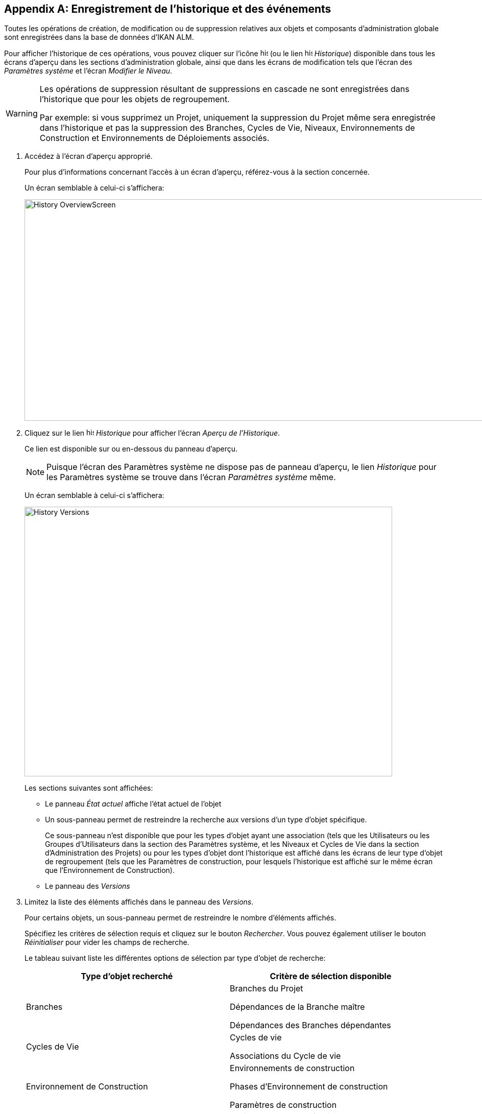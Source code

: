 
:sectnums!:

[appendix]
[[_historyeventlogging]]
== Enregistrement de l`'historique et des événements 
(((Historique)))  (((Événements)))  (((Enregistrement ,Historique et événements))) 

Toutes les opérations de création, de modification ou de suppression relatives aux objets et composants d`'administration globale sont enregistrées dans la base de données d`'IKAN ALM.

Pour afficher l`'historique de ces opérations, vous pouvez cliquer sur l`'icône image:icons/history.gif[,15,15]  (ou le lien image:images/icons/history.gif[,15,15]  __Historique__) disponible dans tous les écrans d`'aperçu dans les sections d`'administration globale, ainsi que dans les écrans de modification tels que l`'écran des __Paramètres système__ et l`'écran __Modifier le Niveau__. 

[WARNING]
--
Les opérations de suppression résultant de suppressions en cascade ne sont enregistrées dans l`'historique que pour les objets de regroupement.

Par exemple: si vous supprimez un Projet, uniquement la suppression du Projet même sera enregistrée dans l`'historique et pas la suppression des Branches, Cycles de Vie, Niveaux, Environnements de Construction et Environnements de Déploiements associés.
--

. Accédez à l`'écran d`'aperçu approprié.
+
Pour plus d`'informations concernant l`'accès à un écran d`'aperçu, référez-vous à la section concernée.
+
Un écran semblable à celui-ci s`'affichera:
+
image::History_OverviewScreen.png[,944,434] 
. Cliquez sur le lien image:icons/history.gif[,15,15] _Historique_ pour afficher l`'écran __Aperçu de l`'Historique__.
+
Ce lien est disponible sur ou en-dessous du panneau d`'aperçu.
+

[NOTE]
====
Puisque l`'écran des Paramètres système ne dispose pas de panneau d`'aperçu, le lien _Historique_ pour les Paramètres système se trouve dans l`'écran _Paramètres
système_ même.
====
+
Un écran semblable à celui-ci s`'affichera:
+
image::History_Versions.png[,720,528] 
+
Les sections suivantes sont affichées:

* Le panneau _État actuel_ affiche l`'état actuel de l`'objet
* Un sous-panneau permet de restreindre la recherche aux versions d`'un type d`'objet spécifique.
+
Ce sous-panneau n`'est disponible que pour les types d`'objet ayant une association (tels que les Utilisateurs ou les Groupes d`'Utilisateurs dans la section des Paramètres système, et les Niveaux et Cycles de Vie dans la section d`'Administration des Projets) ou pour les types d`'objet dont l`'historique est affiché dans les écrans de leur type d`'objet de regroupement (tels que les Paramètres de construction, pour lesquels l`'historique est affiché sur le même écran que l`'Environnement de Construction).

* Le panneau des _Versions_
. Limitez la liste des éléments affichés dans le panneau des __Versions__.
+
Pour certains objets, un sous-panneau permet de restreindre le nombre d`'éléments affichés.
+
Spécifiez les critères de sélection requis et cliquez sur le bouton __Rechercher__.
Vous pouvez également utiliser le bouton _Réinitialiser_ pour vider les champs de recherche.
+
Le tableau suivant liste les différentes options de sélection par type d`'objet de recherche:
+

[cols="1,1", frame="topbot", options="header"]
|===
| Type d`'objet recherché
| Critère de sélection disponible

|Branches
|Branches du Projet

Dépendances de la Branche maître

Dépendances des Branches dépendantes

|Cycles de Vie
|Cycles de vie

Associations du Cycle de vie

|Environnement de Construction
|Environnements de construction

Phases d`'Environnement de construction

Paramètres de construction

|Environnement de Déploiement
|Environnements de déploiement

Phases d`'Environnement de déploiement

Paramètres de déploiement

|Groupes d`'utilisateurs
|Groupe d`'utilisateurs

Associations d`'Utilisateurs

|Machines
|Machines

Paramètres de machine

|Niveaux
|Niveaux

Phases d'Environnement de niveau

Associations de Phases de niveau

Associations de Cycles de vie

Associations de Groupes Pré-Approbateurs

Associations de Groupes Post-Approbateurs

|Paquets
|Paquets

Fichiers modifiés

|Groupes de Paquets de Construction
|Groupes de Paquets de Construction

Associations du Groupe de Paquets de Construction

|Phases
|Phases

Paramètres de la phase

|Utilisateurs
|Utilisateurs

Associations Groupes - Utilisateurs
|===
+

[NOTE]
====

Les colonnes marquées de l`'icône image:icons/icon_sort.png[,15,15]  peuvent être rangées par ordre alphabétique (ascendant ou descendant). 
====

. Vérifiez les informations affichées dans le panneau des __Versions__. 
+
En-dessous du panneau __Etat actuel__, le panneau des _Versions_ s`'affiche listant toutes les modifications faites à cet objet ou aux objets associés.
L`'état du premier élément non associé dans la liste devrait toujours être le même que l`'état actuel de l`'objet.
+

[NOTE]
====
Il est possible que le panneau des versions soit vide ou qu`'elle ne liste pas toutes les versions précédentes.
Les objets créés lors du processus d`'installation ne disposeront pas d`'une version de création.
Les objets créés ou modifiés dans une version de SCM4ALL antérieure à la version 4.3 n`'ont pas d`'historique dans la base de données d`'IKAN ALM.
====
+
Les champs d`'information suivants sont disponibles:
+

[cols="1,1", frame="topbot", options="header"]
|===
| Champ
| Description

|Version
|La version de l`'objet au moment où la modification a été enregistrée.

|[OID objet]
|l`'Identifiant de l`'objet (uniquement pour les Niveaux, les Environnements de Construction et les Environnements de Déploiement).

|[Nom]
|La dénomination de l`'Environnement ou du Paramètre (uniquement pour les Environnements de Construction et les Environnements de Déploiement et leurs Paramètres).

|[Type d`'Objet]
|Le type d`'objet qui a été modifié (uniquement pour les types d`'objet ayant une association).

|[Nom du niveau]
|La dénomination du Niveau (uniquement pour les Cycles de Vie).

|Date de Modification
|La date et l`'heure auxquelles la modification a été enregistrée.

|Type d`'Action
a|Les types d`'action possibles sont:

* _Créé_
+
L`'objet a été créé.
* _Modifié_
+
L`'objet a été modifié.
* _Ajouté_ (pour une association)
+
L`'association a été ajoutée.
* _Retiré_ (pour une association)
+
L`'association a été supprimée.
* _Fichiers modifiés_ (pour un Paquet)
+
Fichiers qui ont été ajoutés ou supprimés du Paquet, ou leur révision a été changée.

|Demandeur
|Le nom de l`'Utilisateur responsable de la modification.
|===

. Comparez une version spécifique avec la version actuelle de l`'objet.
+
Sélectionnez la version à comparer en cliquant sur son numéro de version dans l`'aperçu.
+
Le panneau __Comparaison des Versions __est ajoutée à droite du panneau __Versions__.
+
image::History_Differences.png[,878,509] 
+
Le panneau _Comparaison des Versions_ affiche les différences entre la version actuelle de l`'objet (affichée dans la colonne "`actuelle`") et la version sélectionnée de l`'objet (affichée dans la colonne "`sélectionnée`").

* La partie supérieure du panneau _Comparaison des Versions_ affiche la version, la date de modification, le type d`'action et le demandeur pour les deux versions comparées.
* La partie inférieure affiche les valeurs spécifiques à l`'objet pour les deux versions comparées, mettant l`'accent sur les champs présentant des différences.
+

[NOTE]
====
Le panneau _Comparaison des Versions_ n`'est pas affichée pour l`'association Groupe d`'Utilisateurs - Utilisateur et non plus pour les Paquets.
Voir les écrans exemples ci-dessous.
====
+

*Exemple 1 - Association Groupe d’Utilisateurs - Utilisateur*
+
Le panneau est remplacé par le panneau __Groupe d`'Utilisateurs - Utilisateur__.
+
image::History_Differences-UserGroupUserAssociation.png[,1010,467] 
+
*Exemple 2 - Fichiers Modifiés (Paquets)*
+
Le panneau est remplacé par le panneau __Fichiers
modifiés__, affichant les fichiers ajoutés (vert), modifiés (noir) ou supprimés (rouge).
+
image::History_Differences-PackagesModifiedFiles.png[,912,528] 


:sectnums:
